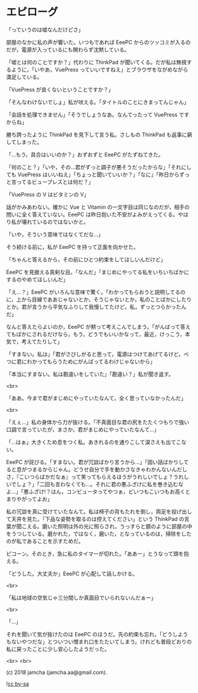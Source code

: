 #+OPTIONS: toc:nil
#+OPTIONS: -:nil
#+OPTIONS: ^:{}
 
* エピローグ

  「っていうのは嘘なんだけどさ」

  部屋のなかに私の声が響いた。いつもであれば EeePC からのツッコミが入るのだが，電源が入っているにも関わらず沈黙している。

  「嘘とは何のことですか？」代わりに ThinkPad が聞いてくる。だが私は無視するように，「いやあ，VuePress っていいですねえ」とブラウザをながめながら満足している。

  「VuePress が良くないということですか？」

  「そんなわけないでしょ」私が吠える。「タイトルのことにきまってんじゃん」

  「会話を処理できません」「そうでしょうなあ。なんてったって VuePress ですからね」

  勝ち誇ったように ThinkPad を見下して言う私。さしもの ThinkPad も返事に窮してしまった。

  「…もう，具合はいいのか？」おずおずと EeePC がたずねてきた。

  「何のこと？」「いや，その…君がずっと調子が悪そうだったからな」「それにしても VuePress はいいねえ」「ちょっと聞いていいか？」「なに」「昨日からずっと言ってるビュープレスとは何だ？」

  「VuePress の V はビタミンの V」

  話がかみあわない。確かに Vue と Vitamin の一文字目は同じなのだが，相手の問いに全く答えていない。EeePC は昨日抱いた不安がよみがえってくる。やはり私が壊れているのではないかと。

  「いや，そういう意味ではなくてだな…」

  そう続ける前に，私が EeePC を持って正面を向かせた。

  「ちゃんと答えるから，その前にひとつ約束をしてほしいんだけど」

  EeePC を見据える真剣な目。「なんだ」「まじめにやってる私をいちいちばかにするのやめてほしいんだ」

  「え…？」EeePC がいろんな意味で驚く。「わかってもらおうと説明してるのに，上から目線でああじゃないとか，そうじゃないとか，私のことばかにしたりとか。君が言うから平気なふりして我慢してたけど，私，ずっとつらかったんだ」

  なんと答えたらよいのか，EeePC が黙って考えこんでしまう。「がんばって答えてもばかにされるだけなら，もう，どうでもいいかなって，最近，けっこう，本気で，考えてたりして」

  「すまない。私は」「君がさびしがると思って，電源はつけてあげてるけど，べつに君にわかってもらうためにがんばってるわけじゃないから」

  「本当にすまない。私は勘違いをしていた」「勘違い？」私が聞き返す。

  <br>

  「ああ。今まで君がまじめにやっていたなんて，全く思っていなかったんだ」

  <br>

  「えぇ…」私の身体から力が抜ける。「不真面目な君の尻をたたくつもりで強い口調で言っていたが，まさか，君がまじめにやっていたなんて…」

  「…はぁ」大きくため息をつく私。あきれるのを通りこして涙さえも出てこない。

  EeePC が詫びる。「すまない。君が冗談ばかり言うから…」「固い話ばかりしてると息がつまるからじゃん。どうせ自分で手を動かさなきゃわかんないんだしさ，『こいつらばかだなぁ』って笑ってもらえるほうがうれしいでしょ？うれしいでしょ？」「二回も言わなくても…。それに君の悪ふざけに私を巻き込むなよ…」「悪ふざけ!？はん，コンピュータってやつぁ，どいつもこいつもお高くとまりやがってよお」

  私の冗談を真に受けていたなんて。私は椅子の背もたれを倒し，両足を投げ出して天井を見た。「下品な姿勢を取るのは控えてください」という ThinkPad の言葉が聞こえる。磨いた照明は外の光に照らされ，うっすらと鏡のように部屋の中をうつしている。磨かれた，ではなく，磨いた，となっているのは，掃除をしたのが私であることを示すためだ。

  ピコーン。そのとき，急に私のタイマーが切れた。「ああー」とうなって頭を抱える。

  「どうした。大丈夫か」EeePC が心配して話しかける。

  <br>

  「私は地球の空気じゃ三分間しか真面目でいられないんだぁー」

  <br>

  「…」

  それを聞いて気が抜けたのは EeePC のほうだ。先の約束も忘れ，「どうしようもないやつだな」とついつい憎まれ口をたたいてしまう。けれども普段どおりの私に戻ったことに少し安心したようだった。

  <br>
  <br>

  (c) 2018 jamcha (jamcha.aa@gmail.com).

  ![[https://i.creativecommons.org/l/by-sa/4.0/88x31.png][cc by-sa]]


